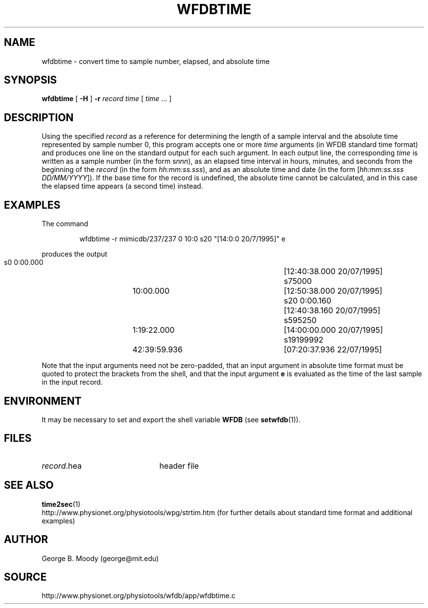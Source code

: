 .TH WFDBTIME 1 "18 February 2009" "WFDB 10.4.14" "WFDB Applications Guide"
.SH NAME
wfdbtime \- convert time to sample number, elapsed, and absolute time
.SH SYNOPSIS
\fBwfdbtime\fR [ \fB-H\fR ] \fB-r\fR \fIrecord\fR \fItime\fR [ \fItime\fR ... ]
.SH DESCRIPTION
.PP
Using the specified \fIrecord\fR as a reference for determining the
length of a sample interval and the absolute time represented by
sample number 0, this program accepts one or more \fItime\fR arguments
(in WFDB standard time format) and produces one line on the standard
output for each such argument.  In each output line, the corresponding
\fItime\fR is written as a sample number (in the form s\fInnn\fR), as
an elapsed time interval in hours, minutes, and seconds from the
beginning of the \fIrecord\fR (in the form \fIhh:mm:ss.sss\fR), and as
an absolute time and date (in the form [\fIhh:mm:ss.sss
DD/MM/YYYY\fR]).  If the base time for the record is undefined, the
absolute time cannot be calculated, and in this case the elapsed time
appears (a second time) instead.
.SH EXAMPLES
.PP
The command
.IP
wfdbtime -r mimicdb/237/237 0 10:0 s20 "[14:0:0 20/7/1995]" e
.LP
produces the output
.IP
             s0	       0:00.000	[12:40:38.000 20/07/1995]
.br
         s75000	      10:00.000	[12:50:38.000 20/07/1995]
.br
            s20	       0:00.160	[12:40:38.160 20/07/1995]
.br
        s595250	    1:19:22.000	[14:00:00.000 20/07/1995]
.br
      s19199992	   42:39:59.936	[07:20:37.936 22/07/1995]
.PP
Note that the input arguments need not be zero-padded, that an
input argument in absolute time format must be quoted to protect
the brackets from the shell, and that the input argument \fBe\fR
is evaluated as the time of the last sample in the input record.
.SH ENVIRONMENT
.PP
It may be necessary to set and export the shell variable \fBWFDB\fR (see
\fBsetwfdb\fR(1)).
.SH FILES
.TP 22
\fIrecord\fR.hea
header file
.SH SEE ALSO
\fBtime2sec\fR(1)
.br
http://www.physionet.org/physiotools/wpg/strtim.htm (for further
details about standard time format and additional examples)
.SH AUTHOR
George B. Moody (george@mit.edu)
.SH SOURCE
http://www.physionet.org/physiotools/wfdb/app/wfdbtime.c
